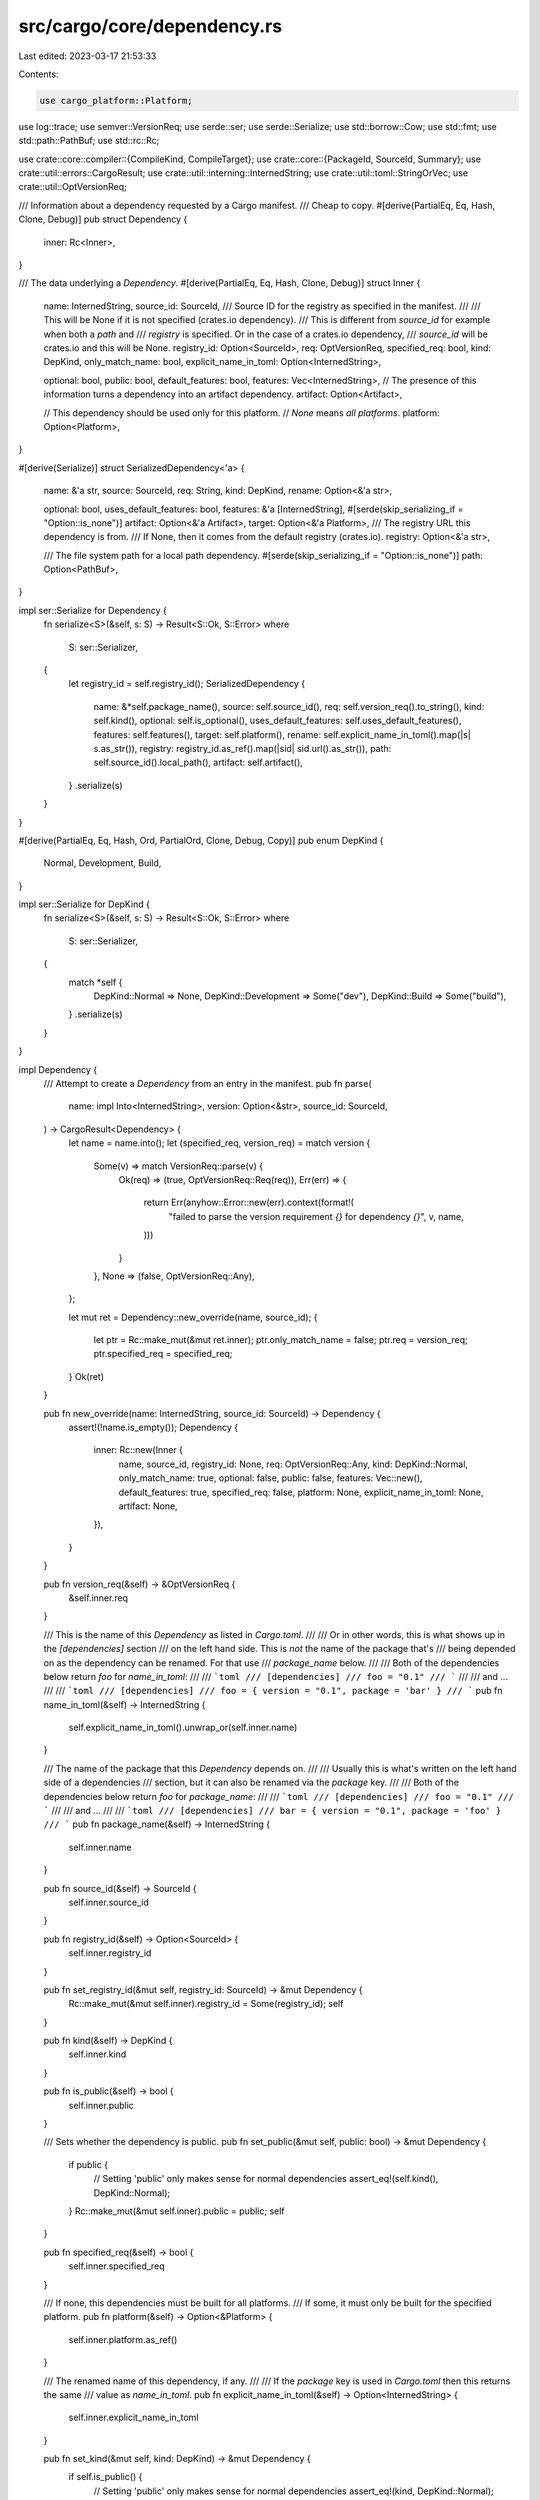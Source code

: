 src/cargo/core/dependency.rs
============================

Last edited: 2023-03-17 21:53:33

Contents:

.. code-block:: rs

    use cargo_platform::Platform;
use log::trace;
use semver::VersionReq;
use serde::ser;
use serde::Serialize;
use std::borrow::Cow;
use std::fmt;
use std::path::PathBuf;
use std::rc::Rc;

use crate::core::compiler::{CompileKind, CompileTarget};
use crate::core::{PackageId, SourceId, Summary};
use crate::util::errors::CargoResult;
use crate::util::interning::InternedString;
use crate::util::toml::StringOrVec;
use crate::util::OptVersionReq;

/// Information about a dependency requested by a Cargo manifest.
/// Cheap to copy.
#[derive(PartialEq, Eq, Hash, Clone, Debug)]
pub struct Dependency {
    inner: Rc<Inner>,
}

/// The data underlying a `Dependency`.
#[derive(PartialEq, Eq, Hash, Clone, Debug)]
struct Inner {
    name: InternedString,
    source_id: SourceId,
    /// Source ID for the registry as specified in the manifest.
    ///
    /// This will be None if it is not specified (crates.io dependency).
    /// This is different from `source_id` for example when both a `path` and
    /// `registry` is specified. Or in the case of a crates.io dependency,
    /// `source_id` will be crates.io and this will be None.
    registry_id: Option<SourceId>,
    req: OptVersionReq,
    specified_req: bool,
    kind: DepKind,
    only_match_name: bool,
    explicit_name_in_toml: Option<InternedString>,

    optional: bool,
    public: bool,
    default_features: bool,
    features: Vec<InternedString>,
    // The presence of this information turns a dependency into an artifact dependency.
    artifact: Option<Artifact>,

    // This dependency should be used only for this platform.
    // `None` means *all platforms*.
    platform: Option<Platform>,
}

#[derive(Serialize)]
struct SerializedDependency<'a> {
    name: &'a str,
    source: SourceId,
    req: String,
    kind: DepKind,
    rename: Option<&'a str>,

    optional: bool,
    uses_default_features: bool,
    features: &'a [InternedString],
    #[serde(skip_serializing_if = "Option::is_none")]
    artifact: Option<&'a Artifact>,
    target: Option<&'a Platform>,
    /// The registry URL this dependency is from.
    /// If None, then it comes from the default registry (crates.io).
    registry: Option<&'a str>,

    /// The file system path for a local path dependency.
    #[serde(skip_serializing_if = "Option::is_none")]
    path: Option<PathBuf>,
}

impl ser::Serialize for Dependency {
    fn serialize<S>(&self, s: S) -> Result<S::Ok, S::Error>
    where
        S: ser::Serializer,
    {
        let registry_id = self.registry_id();
        SerializedDependency {
            name: &*self.package_name(),
            source: self.source_id(),
            req: self.version_req().to_string(),
            kind: self.kind(),
            optional: self.is_optional(),
            uses_default_features: self.uses_default_features(),
            features: self.features(),
            target: self.platform(),
            rename: self.explicit_name_in_toml().map(|s| s.as_str()),
            registry: registry_id.as_ref().map(|sid| sid.url().as_str()),
            path: self.source_id().local_path(),
            artifact: self.artifact(),
        }
        .serialize(s)
    }
}

#[derive(PartialEq, Eq, Hash, Ord, PartialOrd, Clone, Debug, Copy)]
pub enum DepKind {
    Normal,
    Development,
    Build,
}

impl ser::Serialize for DepKind {
    fn serialize<S>(&self, s: S) -> Result<S::Ok, S::Error>
    where
        S: ser::Serializer,
    {
        match *self {
            DepKind::Normal => None,
            DepKind::Development => Some("dev"),
            DepKind::Build => Some("build"),
        }
        .serialize(s)
    }
}

impl Dependency {
    /// Attempt to create a `Dependency` from an entry in the manifest.
    pub fn parse(
        name: impl Into<InternedString>,
        version: Option<&str>,
        source_id: SourceId,
    ) -> CargoResult<Dependency> {
        let name = name.into();
        let (specified_req, version_req) = match version {
            Some(v) => match VersionReq::parse(v) {
                Ok(req) => (true, OptVersionReq::Req(req)),
                Err(err) => {
                    return Err(anyhow::Error::new(err).context(format!(
                        "failed to parse the version requirement `{}` for dependency `{}`",
                        v, name,
                    )))
                }
            },
            None => (false, OptVersionReq::Any),
        };

        let mut ret = Dependency::new_override(name, source_id);
        {
            let ptr = Rc::make_mut(&mut ret.inner);
            ptr.only_match_name = false;
            ptr.req = version_req;
            ptr.specified_req = specified_req;
        }
        Ok(ret)
    }

    pub fn new_override(name: InternedString, source_id: SourceId) -> Dependency {
        assert!(!name.is_empty());
        Dependency {
            inner: Rc::new(Inner {
                name,
                source_id,
                registry_id: None,
                req: OptVersionReq::Any,
                kind: DepKind::Normal,
                only_match_name: true,
                optional: false,
                public: false,
                features: Vec::new(),
                default_features: true,
                specified_req: false,
                platform: None,
                explicit_name_in_toml: None,
                artifact: None,
            }),
        }
    }

    pub fn version_req(&self) -> &OptVersionReq {
        &self.inner.req
    }

    /// This is the name of this `Dependency` as listed in `Cargo.toml`.
    ///
    /// Or in other words, this is what shows up in the `[dependencies]` section
    /// on the left hand side. This is *not* the name of the package that's
    /// being depended on as the dependency can be renamed. For that use
    /// `package_name` below.
    ///
    /// Both of the dependencies below return `foo` for `name_in_toml`:
    ///
    /// ```toml
    /// [dependencies]
    /// foo = "0.1"
    /// ```
    ///
    /// and ...
    ///
    /// ```toml
    /// [dependencies]
    /// foo = { version = "0.1", package = 'bar' }
    /// ```
    pub fn name_in_toml(&self) -> InternedString {
        self.explicit_name_in_toml().unwrap_or(self.inner.name)
    }

    /// The name of the package that this `Dependency` depends on.
    ///
    /// Usually this is what's written on the left hand side of a dependencies
    /// section, but it can also be renamed via the `package` key.
    ///
    /// Both of the dependencies below return `foo` for `package_name`:
    ///
    /// ```toml
    /// [dependencies]
    /// foo = "0.1"
    /// ```
    ///
    /// and ...
    ///
    /// ```toml
    /// [dependencies]
    /// bar = { version = "0.1", package = 'foo' }
    /// ```
    pub fn package_name(&self) -> InternedString {
        self.inner.name
    }

    pub fn source_id(&self) -> SourceId {
        self.inner.source_id
    }

    pub fn registry_id(&self) -> Option<SourceId> {
        self.inner.registry_id
    }

    pub fn set_registry_id(&mut self, registry_id: SourceId) -> &mut Dependency {
        Rc::make_mut(&mut self.inner).registry_id = Some(registry_id);
        self
    }

    pub fn kind(&self) -> DepKind {
        self.inner.kind
    }

    pub fn is_public(&self) -> bool {
        self.inner.public
    }

    /// Sets whether the dependency is public.
    pub fn set_public(&mut self, public: bool) -> &mut Dependency {
        if public {
            // Setting 'public' only makes sense for normal dependencies
            assert_eq!(self.kind(), DepKind::Normal);
        }
        Rc::make_mut(&mut self.inner).public = public;
        self
    }

    pub fn specified_req(&self) -> bool {
        self.inner.specified_req
    }

    /// If none, this dependencies must be built for all platforms.
    /// If some, it must only be built for the specified platform.
    pub fn platform(&self) -> Option<&Platform> {
        self.inner.platform.as_ref()
    }

    /// The renamed name of this dependency, if any.
    ///
    /// If the `package` key is used in `Cargo.toml` then this returns the same
    /// value as `name_in_toml`.
    pub fn explicit_name_in_toml(&self) -> Option<InternedString> {
        self.inner.explicit_name_in_toml
    }

    pub fn set_kind(&mut self, kind: DepKind) -> &mut Dependency {
        if self.is_public() {
            // Setting 'public' only makes sense for normal dependencies
            assert_eq!(kind, DepKind::Normal);
        }
        Rc::make_mut(&mut self.inner).kind = kind;
        self
    }

    /// Sets the list of features requested for the package.
    pub fn set_features(
        &mut self,
        features: impl IntoIterator<Item = impl Into<InternedString>>,
    ) -> &mut Dependency {
        Rc::make_mut(&mut self.inner).features = features.into_iter().map(|s| s.into()).collect();
        self
    }

    /// Sets whether the dependency requests default features of the package.
    pub fn set_default_features(&mut self, default_features: bool) -> &mut Dependency {
        Rc::make_mut(&mut self.inner).default_features = default_features;
        self
    }

    /// Sets whether the dependency is optional.
    pub fn set_optional(&mut self, optional: bool) -> &mut Dependency {
        Rc::make_mut(&mut self.inner).optional = optional;
        self
    }

    /// Sets the source ID for this dependency.
    pub fn set_source_id(&mut self, id: SourceId) -> &mut Dependency {
        Rc::make_mut(&mut self.inner).source_id = id;
        self
    }

    /// Sets the version requirement for this dependency.
    pub fn set_version_req(&mut self, req: VersionReq) -> &mut Dependency {
        Rc::make_mut(&mut self.inner).req = OptVersionReq::Req(req);
        self
    }

    pub fn set_platform(&mut self, platform: Option<Platform>) -> &mut Dependency {
        Rc::make_mut(&mut self.inner).platform = platform;
        self
    }

    pub fn set_explicit_name_in_toml(
        &mut self,
        name: impl Into<InternedString>,
    ) -> &mut Dependency {
        Rc::make_mut(&mut self.inner).explicit_name_in_toml = Some(name.into());
        self
    }

    /// Locks this dependency to depending on the specified package ID.
    pub fn lock_to(&mut self, id: PackageId) -> &mut Dependency {
        assert_eq!(self.inner.source_id, id.source_id());
        trace!(
            "locking dep from `{}` with `{}` at {} to {}",
            self.package_name(),
            self.version_req(),
            self.source_id(),
            id
        );
        let me = Rc::make_mut(&mut self.inner);
        me.req.lock_to(id.version());

        // Only update the `precise` of this source to preserve other
        // information about dependency's source which may not otherwise be
        // tested during equality/hashing.
        me.source_id = me
            .source_id
            .with_precise(id.source_id().precise().map(|s| s.to_string()));
        self
    }

    /// Locks this dependency to a specified version.
    ///
    /// Mainly used in dependency patching like `[patch]` or `[replace]`, which
    /// doesn't need to lock the entire dependency to a specific [`PackageId`].
    pub fn lock_version(&mut self, version: &semver::Version) -> &mut Dependency {
        let me = Rc::make_mut(&mut self.inner);
        me.req.lock_to(version);
        self
    }

    /// Returns `true` if this is a "locked" dependency. Basically a locked
    /// dependency has an exact version req, but not vice versa.
    pub fn is_locked(&self) -> bool {
        self.inner.req.is_locked()
    }

    /// Returns `false` if the dependency is only used to build the local package.
    pub fn is_transitive(&self) -> bool {
        match self.inner.kind {
            DepKind::Normal | DepKind::Build => true,
            DepKind::Development => false,
        }
    }

    pub fn is_build(&self) -> bool {
        matches!(self.inner.kind, DepKind::Build)
    }

    pub fn is_optional(&self) -> bool {
        self.inner.optional
    }

    /// Returns `true` if the default features of the dependency are requested.
    pub fn uses_default_features(&self) -> bool {
        self.inner.default_features
    }
    /// Returns the list of features that are requested by the dependency.
    pub fn features(&self) -> &[InternedString] {
        &self.inner.features
    }

    /// Returns `true` if the package (`sum`) can fulfill this dependency request.
    pub fn matches(&self, sum: &Summary) -> bool {
        self.matches_id(sum.package_id())
    }

    /// Returns `true` if the package (`id`) can fulfill this dependency request.
    pub fn matches_ignoring_source(&self, id: PackageId) -> bool {
        self.package_name() == id.name() && self.version_req().matches(id.version())
    }

    /// Returns `true` if the package (`id`) can fulfill this dependency request.
    pub fn matches_id(&self, id: PackageId) -> bool {
        self.inner.name == id.name()
            && (self.inner.only_match_name
                || (self.inner.req.matches(id.version()) && self.inner.source_id == id.source_id()))
    }

    pub fn map_source(mut self, to_replace: SourceId, replace_with: SourceId) -> Dependency {
        if self.source_id() == to_replace {
            self.set_source_id(replace_with);
        }
        self
    }

    pub(crate) fn set_artifact(&mut self, artifact: Artifact) {
        Rc::make_mut(&mut self.inner).artifact = Some(artifact);
    }

    pub(crate) fn artifact(&self) -> Option<&Artifact> {
        self.inner.artifact.as_ref()
    }

    /// Dependencies are potential rust libs if they are not artifacts or they are an
    /// artifact which allows to be seen as library.
    /// Previously, every dependency was potentially seen as library.
    pub(crate) fn maybe_lib(&self) -> bool {
        self.artifact().map(|a| a.is_lib).unwrap_or(true)
    }
}

/// The presence of an artifact turns an ordinary dependency into an Artifact dependency.
/// As such, it will build one or more different artifacts of possibly various kinds
/// for making them available at build time for rustc invocations or runtime
/// for build scripts.
///
/// This information represents a requirement in the package this dependency refers to.
#[derive(PartialEq, Eq, Hash, Clone, Debug)]
pub struct Artifact {
    inner: Rc<Vec<ArtifactKind>>,
    is_lib: bool,
    target: Option<ArtifactTarget>,
}

#[derive(Serialize)]
pub struct SerializedArtifact<'a> {
    kinds: &'a [ArtifactKind],
    lib: bool,
    target: Option<&'a str>,
}

impl ser::Serialize for Artifact {
    fn serialize<S>(&self, s: S) -> Result<S::Ok, S::Error>
    where
        S: ser::Serializer,
    {
        SerializedArtifact {
            kinds: self.kinds(),
            lib: self.is_lib,
            target: self.target.as_ref().map(|t| match t {
                ArtifactTarget::BuildDependencyAssumeTarget => "target",
                ArtifactTarget::Force(target) => target.rustc_target().as_str(),
            }),
        }
        .serialize(s)
    }
}

impl Artifact {
    pub(crate) fn parse(
        artifacts: &StringOrVec,
        is_lib: bool,
        target: Option<&str>,
    ) -> CargoResult<Self> {
        let kinds = ArtifactKind::validate(
            artifacts
                .iter()
                .map(|s| ArtifactKind::parse(s))
                .collect::<Result<Vec<_>, _>>()?,
        )?;
        Ok(Artifact {
            inner: Rc::new(kinds),
            is_lib,
            target: target.map(ArtifactTarget::parse).transpose()?,
        })
    }

    pub(crate) fn kinds(&self) -> &[ArtifactKind] {
        &self.inner
    }

    pub(crate) fn is_lib(&self) -> bool {
        self.is_lib
    }

    pub(crate) fn target(&self) -> Option<ArtifactTarget> {
        self.target
    }
}

#[derive(PartialEq, Eq, Hash, Copy, Clone, Ord, PartialOrd, Debug)]
pub enum ArtifactTarget {
    /// Only applicable to build-dependencies, causing them to be built
    /// for the given target (i.e. via `--target <triple>`) instead of for the host.
    /// Has no effect on non-build dependencies.
    BuildDependencyAssumeTarget,
    /// The name of the platform triple, like `x86_64-apple-darwin`, that this
    /// artifact will always be built for, no matter if it is a build,
    /// normal or dev dependency.
    Force(CompileTarget),
}

impl ArtifactTarget {
    pub fn parse(target: &str) -> CargoResult<ArtifactTarget> {
        Ok(match target {
            "target" => ArtifactTarget::BuildDependencyAssumeTarget,
            name => ArtifactTarget::Force(CompileTarget::new(name)?),
        })
    }

    pub fn to_compile_kind(&self) -> Option<CompileKind> {
        self.to_compile_target().map(CompileKind::Target)
    }

    pub fn to_compile_target(&self) -> Option<CompileTarget> {
        match self {
            ArtifactTarget::BuildDependencyAssumeTarget => None,
            ArtifactTarget::Force(target) => Some(*target),
        }
    }
    pub(crate) fn to_resolved_compile_kind(
        &self,
        root_unit_compile_kind: CompileKind,
    ) -> CompileKind {
        match self {
            ArtifactTarget::Force(target) => CompileKind::Target(*target),
            ArtifactTarget::BuildDependencyAssumeTarget => root_unit_compile_kind,
        }
    }

    pub(crate) fn to_resolved_compile_target(
        &self,
        root_unit_compile_kind: CompileKind,
    ) -> Option<CompileTarget> {
        match self.to_resolved_compile_kind(root_unit_compile_kind) {
            CompileKind::Host => None,
            CompileKind::Target(target) => Some(target),
        }
    }
}

#[derive(PartialEq, Eq, Hash, Copy, Clone, Ord, PartialOrd, Debug)]
pub enum ArtifactKind {
    /// We represent all binaries in this dependency
    AllBinaries,
    /// We represent a single binary
    SelectedBinary(InternedString),
    Cdylib,
    Staticlib,
}

impl ser::Serialize for ArtifactKind {
    fn serialize<S>(&self, s: S) -> Result<S::Ok, S::Error>
    where
        S: ser::Serializer,
    {
        let out: Cow<'_, str> = match *self {
            ArtifactKind::SelectedBinary(name) => format!("bin:{}", name.as_str()).into(),
            _ => self.crate_type().into(),
        };
        out.serialize(s)
    }
}

impl fmt::Display for ArtifactKind {
    fn fmt(&self, f: &mut fmt::Formatter<'_>) -> fmt::Result {
        f.write_str(match self {
            ArtifactKind::SelectedBinary(bin_name) => return write!(f, "bin:{bin_name}"),
            _ => self.crate_type(),
        })
    }
}

impl ArtifactKind {
    /// Returns a string of crate type of the artifact being built.
    ///
    /// Note that the name of `SelectedBinary` would be dropped and displayed as `bin`.
    pub fn crate_type(&self) -> &'static str {
        match self {
            ArtifactKind::AllBinaries | ArtifactKind::SelectedBinary(_) => "bin",
            ArtifactKind::Cdylib => "cdylib",
            ArtifactKind::Staticlib => "staticlib",
        }
    }

    fn parse(kind: &str) -> CargoResult<Self> {
        Ok(match kind {
            "bin" => ArtifactKind::AllBinaries,
            "cdylib" => ArtifactKind::Cdylib,
            "staticlib" => ArtifactKind::Staticlib,
            _ => {
                return kind
                    .strip_prefix("bin:")
                    .map(|bin_name| ArtifactKind::SelectedBinary(InternedString::new(bin_name)))
                    .ok_or_else(|| anyhow::anyhow!("'{}' is not a valid artifact specifier", kind))
            }
        })
    }

    fn validate(kinds: Vec<ArtifactKind>) -> CargoResult<Vec<ArtifactKind>> {
        if kinds.iter().any(|k| matches!(k, ArtifactKind::AllBinaries))
            && kinds
                .iter()
                .any(|k| matches!(k, ArtifactKind::SelectedBinary(_)))
        {
            anyhow::bail!("Cannot specify both 'bin' and 'bin:<name>' binary artifacts, as 'bin' selects all available binaries.");
        }
        let mut kinds_without_dupes = kinds.clone();
        kinds_without_dupes.sort();
        kinds_without_dupes.dedup();
        let num_dupes = kinds.len() - kinds_without_dupes.len();
        if num_dupes != 0 {
            anyhow::bail!(
                "Found {} duplicate binary artifact{}",
                num_dupes,
                (num_dupes > 1).then(|| "s").unwrap_or("")
            );
        }
        Ok(kinds)
    }
}


